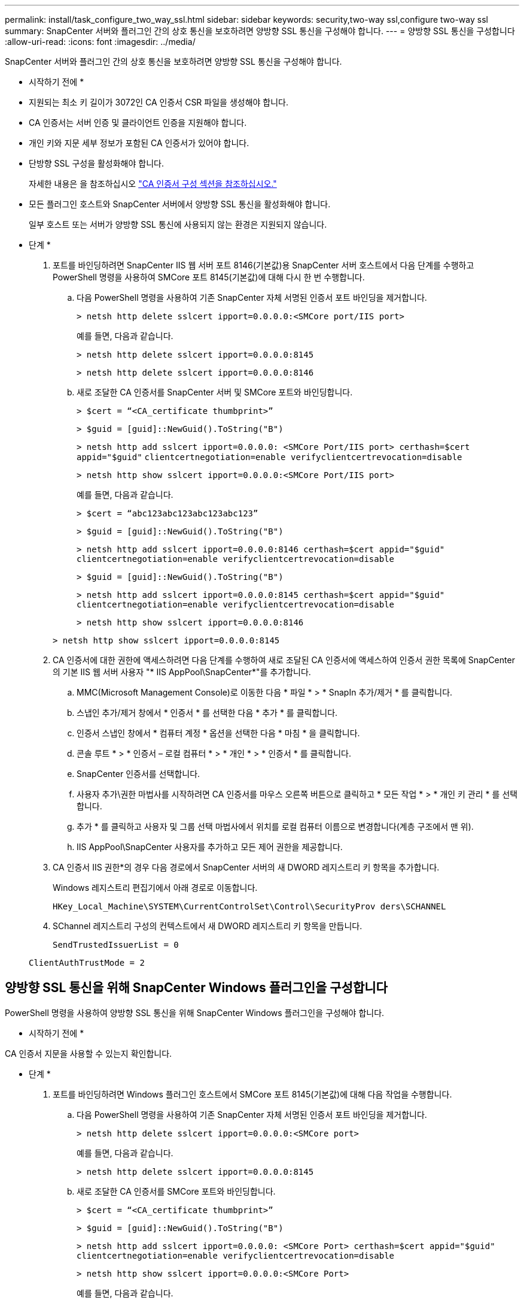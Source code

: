 ---
permalink: install/task_configure_two_way_ssl.html 
sidebar: sidebar 
keywords: security,two-way ssl,configure two-way ssl 
summary: SnapCenter 서버와 플러그인 간의 상호 통신을 보호하려면 양방향 SSL 통신을 구성해야 합니다.   
---
= 양방향 SSL 통신을 구성합니다
:allow-uri-read: 
:icons: font
:imagesdir: ../media/


[role="lead"]
SnapCenter 서버와 플러그인 간의 상호 통신을 보호하려면 양방향 SSL 통신을 구성해야 합니다.

* 시작하기 전에 *

* 지원되는 최소 키 길이가 3072인 CA 인증서 CSR 파일을 생성해야 합니다.
* CA 인증서는 서버 인증 및 클라이언트 인증을 지원해야 합니다.
* 개인 키와 지문 세부 정보가 포함된 CA 인증서가 있어야 합니다.
* 단방향 SSL 구성을 활성화해야 합니다.
+
자세한 내용은 을 참조하십시오 https://docs.netapp.com/us-en/snapcenter/install/reference_generate_CA_certificate_CSR_file.html["CA 인증서 구성 섹션을 참조하십시오."]

* 모든 플러그인 호스트와 SnapCenter 서버에서 양방향 SSL 통신을 활성화해야 합니다.
+
일부 호스트 또는 서버가 양방향 SSL 통신에 사용되지 않는 환경은 지원되지 않습니다.



* 단계 *

. 포트를 바인딩하려면 SnapCenter IIS 웹 서버 포트 8146(기본값)용 SnapCenter 서버 호스트에서 다음 단계를 수행하고 PowerShell 명령을 사용하여 SMCore 포트 8145(기본값)에 대해 다시 한 번 수행합니다.
+
.. 다음 PowerShell 명령을 사용하여 기존 SnapCenter 자체 서명된 인증서 포트 바인딩을 제거합니다.
+
`> netsh http delete sslcert ipport=0.0.0.0:<SMCore port/IIS port>`

+
예를 들면, 다음과 같습니다.

+
`> netsh http delete sslcert ipport=0.0.0.0:8145`

+
`> netsh http delete sslcert ipport=0.0.0.0:8146`

.. 새로 조달한 CA 인증서를 SnapCenter 서버 및 SMCore 포트와 바인딩합니다.
+
`> $cert = “<CA_certificate thumbprint>”`

+
`> $guid = [guid]::NewGuid().ToString("B")`

+
`> netsh http add sslcert ipport=0.0.0.0: <SMCore Port/IIS port> certhash=$cert appid="$guid"` `clientcertnegotiation=enable verifyclientcertrevocation=disable`

+
`> netsh http show sslcert ipport=0.0.0.0:<SMCore Port/IIS port>`

+
예를 들면, 다음과 같습니다.

+
`> $cert = “abc123abc123abc123abc123”`

+
`> $guid = [guid]::NewGuid().ToString("B")`

+
`> netsh http add sslcert ipport=0.0.0.0:8146 certhash=$cert appid="$guid"` `clientcertnegotiation=enable verifyclientcertrevocation=disable`

+
`> $guid = [guid]::NewGuid().ToString("B")`

+
`> netsh http add sslcert ipport=0.0.0.0:8145 certhash=$cert appid="$guid"` `clientcertnegotiation=enable verifyclientcertrevocation=disable`

+
`> netsh http show sslcert ipport=0.0.0.0:8146`

+
`> netsh http show sslcert ipport=0.0.0.0:8145`



. CA 인증서에 대한 권한에 액세스하려면 다음 단계를 수행하여 새로 조달된 CA 인증서에 액세스하여 인증서 권한 목록에 SnapCenter의 기본 IIS 웹 서버 사용자 "* IIS AppPool\SnapCenter*"를 추가합니다.
+
.. MMC(Microsoft Management Console)로 이동한 다음 * 파일 * > * SnapIn 추가/제거 * 를 클릭합니다.
.. 스냅인 추가/제거 창에서 * 인증서 * 를 선택한 다음 * 추가 * 를 클릭합니다.
.. 인증서 스냅인 창에서 * 컴퓨터 계정 * 옵션을 선택한 다음 * 마침 * 을 클릭합니다.
.. 콘솔 루트 * > * 인증서 – 로컬 컴퓨터 * > * 개인 * > * 인증서 * 를 클릭합니다.
.. SnapCenter 인증서를 선택합니다.
.. 사용자 추가\권한 마법사를 시작하려면 CA 인증서를 마우스 오른쪽 버튼으로 클릭하고 * 모든 작업 * > * 개인 키 관리 * 를 선택합니다.
.. 추가 * 를 클릭하고 사용자 및 그룹 선택 마법사에서 위치를 로컬 컴퓨터 이름으로 변경합니다(계층 구조에서 맨 위).
.. IIS AppPool\SnapCenter 사용자를 추가하고 모든 제어 권한을 제공합니다.


. CA 인증서 IIS 권한*의 경우 다음 경로에서 SnapCenter 서버의 새 DWORD 레지스트리 키 항목을 추가합니다.
+
Windows 레지스트리 편집기에서 아래 경로로 이동합니다.

+
`HKey_Local_Machine\SYSTEM\CurrentControlSet\Control\SecurityProv
 ders\SCHANNEL`

. SChannel 레지스트리 구성의 컨텍스트에서 새 DWORD 레지스트리 키 항목을 만듭니다.
+
`SendTrustedIssuerList = 0`

+
`ClientAuthTrustMode = 2`





== 양방향 SSL 통신을 위해 SnapCenter Windows 플러그인을 구성합니다

PowerShell 명령을 사용하여 양방향 SSL 통신을 위해 SnapCenter Windows 플러그인을 구성해야 합니다.

* 시작하기 전에 *

CA 인증서 지문을 사용할 수 있는지 확인합니다.

* 단계 *

. 포트를 바인딩하려면 Windows 플러그인 호스트에서 SMCore 포트 8145(기본값)에 대해 다음 작업을 수행합니다.
+
.. 다음 PowerShell 명령을 사용하여 기존 SnapCenter 자체 서명된 인증서 포트 바인딩을 제거합니다.
+
`> netsh http delete sslcert ipport=0.0.0.0:<SMCore port>`

+
예를 들면, 다음과 같습니다.

+
`> netsh http delete sslcert ipport=0.0.0.0:8145`

.. 새로 조달한 CA 인증서를 SMCore 포트와 바인딩합니다.
+
`> $cert = “<CA_certificate thumbprint>”`

+
`> $guid = [guid]::NewGuid().ToString("B")`

+
`> netsh http add sslcert ipport=0.0.0.0: <SMCore Port> certhash=$cert appid="$guid"`
`clientcertnegotiation=enable verifyclientcertrevocation=disable`

+
`> netsh http show sslcert ipport=0.0.0.0:<SMCore Port>`

+
예를 들면, 다음과 같습니다.

+
`> $cert = “abc123abc123abc123abc123”`

+
`> $guid = [guid]::NewGuid().ToString("B")`

+
`> netsh http add sslcert ipport=0.0.0.0:8145 certhash=$cert appid="$guid"` `clientcertnegotiation=enable verifyclientcertrevocation=disable`

+
`> netsh http show sslcert ipport=0.0.0.0:8145`




